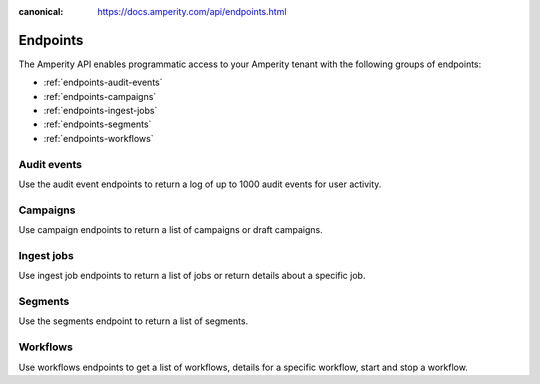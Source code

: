 .. https://docs.amperity.com/api/

:canonical: https://docs.amperity.com/api/endpoints.html


.. meta::
    :description lang=en:
        A landing page for the collection of content about the Amperity API.

.. meta::
    :content class=swiftype name=body data-type=text:
        A landing page for the collection of content about the Amperity API.

.. meta::
    :content class=swiftype name=title data-type=string:
        Amperity API endpoints

==================================================
Endpoints
==================================================

.. endpoints-about-start

The Amperity API enables programmatic access to your Amperity tenant with the following groups of endpoints:

* :ref:`endpoints-audit-events`
* :ref:`endpoints-campaigns`
* :ref:`endpoints-ingest-jobs`
* :ref:`endpoints-segments`
* :ref:`endpoints-workflows`

.. endpoints-about-end


.. _endpoints-audit-events:

Audit events
==================================================

.. endpoints-audit-events-start

Use the audit event endpoints to return a log of up to 1000 audit events for user activity.

.. grid:: 1 1 1 1
   :gutter: 2
   :padding: 0
   :class-container: surface

   .. grid-item-card:: GET /audit-events
      :link: endpoint_get_audit_events_list.html

      .. include:: ../../amperity_reference/source/activity_logs.rst
         :start-after: .. settings-user-activity-logs-about-start
         :end-before: .. settings-user-activity-logs-about-end

.. endpoints-audit-events-end


.. _endpoints-campaigns:

Campaigns
==================================================

.. endpoints-campaigns-start

Use campaign endpoints to return a list of campaigns or draft campaigns.

.. grid:: 1 1 1 1
   :gutter: 2
   :padding: 0
   :class-container: surface

   .. grid-item-card:: GET /campaign-drafts
      :link: endpoint_get_campaign_drafts_list.html

      .. include:: ../../amperity_api/source/endpoint_get_campaign_drafts_list.rst
         :start-after: .. endpoint-get-campaign-drafts-list-start
         :end-before: .. endpoint-get-campaign-drafts-list-end

   .. grid-item-card:: GET /campaigns
      :link: endpoint_get_campaigns_list.html

      .. include:: ../../amperity_api/source/endpoint_get_campaigns_list.rst
         :start-after: .. endpoint-get-campaigns-list-start
         :end-before: .. endpoint-get-campaigns-list-end

.. endpoints-campaigns-end


.. _endpoints-ingest-jobs:

Ingest jobs
==================================================

.. endpoints-ingest-jobs-start

Use ingest job endpoints to return a list of jobs or return details about a specific job.

.. grid:: 1 1 1 1
   :gutter: 2
   :padding: 0
   :class-container: surface

   .. grid-item-card:: GET /ingest/jobs
      :link: endpoint_get_ingest_jobs.html

      .. include:: ../../amperity_api/source/endpoint_get_ingest_jobs.rst
         :start-after: .. endpoint-get-ingest-jobs-start
         :end-before: .. endpoint-get-ingest-jobs-end

   .. grid-item-card:: GET /ingest/jobs/(id)
      :link: endpoint_get_ingest_jobs_id.html

      .. include:: ../../amperity_api/source/endpoint_get_ingest_jobs_id.rst
         :start-after: .. endpoint-get-ingest-jobs-id-start
         :end-before: .. endpoint-get-ingest-jobs-id-end

.. endpoints-ingest-jobs-end


.. _endpoints-segments:

Segments
==================================================

.. endpoints-segments-start

Use the segments endpoint to return a list of segments.

.. grid:: 1 1 1 1
   :gutter: 2
   :padding: 0
   :class-container: surface

   .. grid-item-card:: GET /segments
      :link: endpoint_get_segments_list.html

      .. include:: ../../amperity_api/source/endpoint_get_segments_list.rst
         :start-after: .. endpoint-get-segments-list-start
         :end-before: .. endpoint-get-segments-list-end

.. endpoints-segments-end


.. _endpoints-workflows:

Workflows
==================================================

.. endpoints-workflows-start

Use workflows endpoints to get a list of workflows, details for a specific workflow, start and stop a workflow.

.. grid:: 1 1 1 1
   :gutter: 2
   :padding: 0
   :class-container: surface


   .. grid-item-card:: GET /workflow/runs
      :link: endpoint_get_workflows_list.html

      .. include:: ../../amperity_api/source/endpoint_get_workflows_list.rst
         :start-after: .. endpoint-get-workflows-list-start
         :end-before: .. endpoint-get-workflows-list-end

   .. grid-item-card:: GET /workflow/runs/{id}
      :link: endpoint_get_workflows_fetch.html

      .. include:: ../../amperity_api/source/endpoint_get_workflows_fetch.rst
         :start-after: .. endpoint-get-workflows-fetch-start
         :end-before: .. endpoint-get-workflows-fetch-end

   .. grid-item-card:: POST /workflow/runs
      :link: endpoint_post_workflows_start.html

      .. include:: ../../amperity_api/source/endpoint_post_workflows_start.rst
         :start-after: .. endpoint-post-workflows-start-start
         :end-before: .. endpoint-post-workflows-start-end

   .. grid-item-card:: POST /workflow/runs/{id}/stop
      :link: endpoint_post_workflows_stop.html

      .. include:: ../../amperity_api/source/endpoint_post_workflows_stop.rst
         :start-after: .. endpoint-post-workflows-stop-start
         :end-before: .. endpoint-post-workflows-stop-end

.. endpoints-workflows-end
